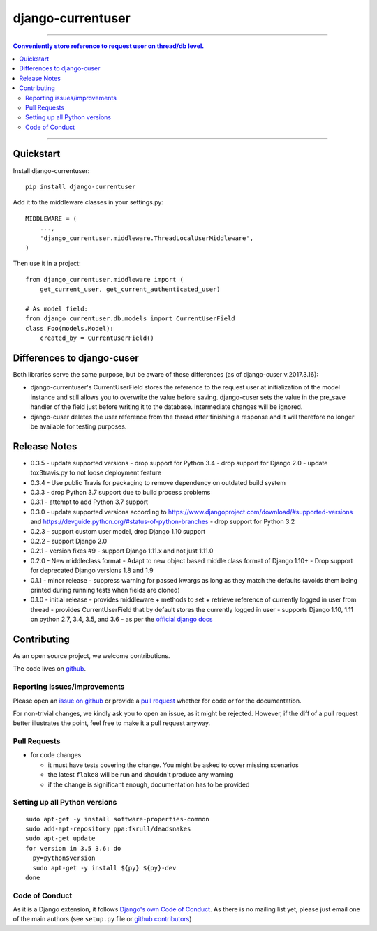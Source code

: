 =============================
django-currentuser
=============================

.. image:: https://travis-ci.org/PaesslerAG/django-currentuser.svg?branch=master
        :target: https://travis-ci.org/PaesslerAG/django-currentuser

----

.. contents:: Conveniently store reference to request user on thread/db level.

----

Quickstart
----------

Install django-currentuser::

    pip install django-currentuser

Add it to the middleware classes in your settings.py::

    MIDDLEWARE = (
        ...,
        'django_currentuser.middleware.ThreadLocalUserMiddleware',
    )

Then use it in a project::

    from django_currentuser.middleware import (
        get_current_user, get_current_authenticated_user)

    # As model field:
    from django_currentuser.db.models import CurrentUserField
    class Foo(models.Model):
        created_by = CurrentUserField()


Differences to django-cuser
---------------------------

Both libraries serve the same purpose, but be aware of these
differences (as of django-cuser v.2017.3.16):

- django-currentuser's CurrentUserField stores the reference to the request user
  at initialization of the model instance and still allows you to overwrite the
  value before saving. django-cuser sets the value in the pre_save handler
  of the field just before writing it to the database. Intermediate changes
  will be ignored.

- django-cuser deletes the user reference from the thread after finishing a
  response and it will therefore no longer be available for testing purposes.

Release Notes
-------------

* 0.3.5 - update supported versions
  - drop support for Python 3.4
  - drop support for Django 2.0
  - update tox3travis.py to not loose deployment feature
* 0.3.4 - Use public Travis for packaging to remove dependency on outdated build
  system
* 0.3.3 - drop Python 3.7 support due to build process problems
* 0.3.1 - attempt to add Python 3.7 support
* 0.3.0 - update supported versions according to
  https://www.djangoproject.com/download/#supported-versions and
  https://devguide.python.org/#status-of-python-branches
  - drop support for Python 3.2

* 0.2.3 - support custom user model, drop Django 1.10 support
* 0.2.2 - support Django 2.0
* 0.2.1 - version fixes #9
  - support Django 1.11.x and not just 1.11.0
* 0.2.0 - New middleclass format
  - Adapt to new object based middle class format of Django 1.10+
  - Drop support for deprecated Django versions 1.8 and 1.9

* 0.1.1 - minor release
  - suppress warning for passed kwargs as long as they match the defaults (avoids them being printed during running tests when fields are cloned)
* 0.1.0 - initial release
  - provides middleware + methods to set + retrieve reference of currently logged in user from thread
  - provides CurrentUserField that by default stores the currently logged in user
  - supports Django 1.10, 1.11 on python 2.7, 3.4, 3.5, and 3.6 - as per the `official django docs <https://docs.djangoproject.com/en/dev/faq/install/#what-python-version-can-i-use-with-django>`_


.. contributing start

Contributing
------------

As an open source project, we welcome contributions.

The code lives on `github <https://github.com/PaesslerAG/django-currentuser>`_.

Reporting issues/improvements
~~~~~~~~~~~~~~~~~~~~~~~~~~~~~

Please open an `issue on github <https://github.com/PaesslerAG/django-currentuser/issues/>`_
or provide a `pull request <https://github.com/PaesslerAG/django-currentuser/pulls/>`_
whether for code or for the documentation.

For non-trivial changes, we kindly ask you to open an issue, as it might be rejected.
However, if the diff of a pull request better illustrates the point, feel free to make
it a pull request anyway.

Pull Requests
~~~~~~~~~~~~~

* for code changes

  * it must have tests covering the change. You might be asked to cover missing scenarios
  * the latest ``flake8`` will be run and shouldn't produce any warning
  * if the change is significant enough, documentation has to be provided

Setting up all Python versions
~~~~~~~~~~~~~~~~~~~~~~~~~~~~~~

::

    sudo apt-get -y install software-properties-common
    sudo add-apt-repository ppa:fkrull/deadsnakes
    sudo apt-get update
    for version in 3.5 3.6; do
      py=python$version
      sudo apt-get -y install ${py} ${py}-dev
    done

Code of Conduct
~~~~~~~~~~~~~~~

As it is a Django extension, it follows
`Django's own Code of Conduct <https://www.djangoproject.com/conduct/>`_.
As there is no mailing list yet, please just email one of the main authors
(see ``setup.py`` file or `github contributors`_)


.. contributing end


.. _github contributors: https://github.com/PaesslerAG/django-currentuser/graphs/contributors
